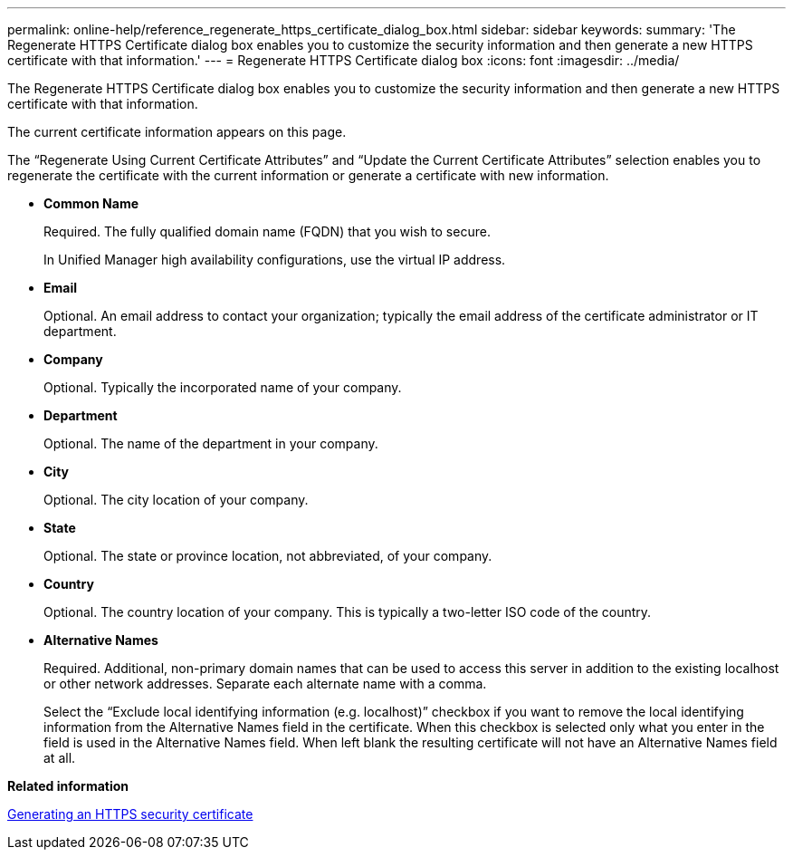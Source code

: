 ---
permalink: online-help/reference_regenerate_https_certificate_dialog_box.html
sidebar: sidebar
keywords: 
summary: 'The Regenerate HTTPS Certificate dialog box enables you to customize the security information and then generate a new HTTPS certificate with that information.'
---
= Regenerate HTTPS Certificate dialog box
:icons: font
:imagesdir: ../media/

[.lead]
The Regenerate HTTPS Certificate dialog box enables you to customize the security information and then generate a new HTTPS certificate with that information.

The current certificate information appears on this page.

The "`Regenerate Using Current Certificate Attributes`" and "`Update the Current Certificate Attributes`" selection enables you to regenerate the certificate with the current information or generate a certificate with new information.

* *Common Name*
+
Required. The fully qualified domain name (FQDN) that you wish to secure.
+
In Unified Manager high availability configurations, use the virtual IP address.

* *Email*
+
Optional. An email address to contact your organization; typically the email address of the certificate administrator or IT department.

* *Company*
+
Optional. Typically the incorporated name of your company.

* *Department*
+
Optional. The name of the department in your company.

* *City*
+
Optional. The city location of your company.

* *State*
+
Optional. The state or province location, not abbreviated, of your company.

* *Country*
+
Optional. The country location of your company. This is typically a two-letter ISO code of the country.

* *Alternative Names*
+
Required. Additional, non-primary domain names that can be used to access this server in addition to the existing localhost or other network addresses. Separate each alternate name with a comma.
+
Select the "`Exclude local identifying information (e.g. localhost)`" checkbox if you want to remove the local identifying information from the Alternative Names field in the certificate. When this checkbox is selected only what you enter in the field is used in the Alternative Names field. When left blank the resulting certificate will not have an Alternative Names field at all.

*Related information*

xref:task_generating_an_https_security_certificate_ocf.adoc[Generating an HTTPS security certificate]
